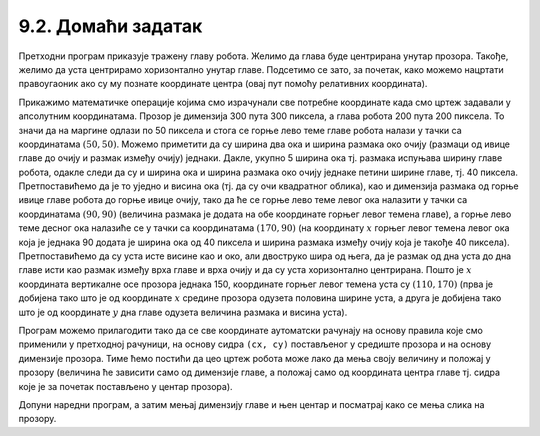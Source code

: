 9.2. Домаћи задатак
===================

.. questionnote::

   Нацртај наранџасту главу робота квадратног облика, која има црне
   очи и уста правоугаоног облика.

.. activecode:: glava_robota
   :passivecode: onlymain
   :autorun:
   :includesrc: _includes/glava_robota.py

   Глава робота
   ~~~~
		
Претходни програм приказује тражену главу робота. Желимо да глава буде
центрирана унутар прозора. Такође, желимо да уста центрирамо
хоризонтално унутар главе. Подсетимо се зато, за почетак, како
можемо нацртати правоугаоник ако су му познате координате центра (овај
пут помоћу релативних координата).
   
.. mchoice:: pygame_quiz_centriranje_pravougaonika_relativno
   :answer_a: pg.draw.rect(prozor, boja, (cx, cy, a, b))
   :answer_b: pg.draw.rect(prozor, boja, (cx, cy, 2*a, 2*b))
   :answer_c: pg.draw.rect(prozor, boja, (cx - a/2, cy - b/2, a, b))
   :answer_d: pg.draw.rect(prozor, boja, (cx - a, cy - b, 2*a, 2*b))
   :correct: c
   :feedback_a: Покушај поново
   :feedback_b: Покушај поново
   :feedback_c: Тачно
   :feedback_d: Покушај поново
   
   Ако желиш да нацрташ правоугаоник ширине `a` и висине `b` тако
   да му је центар у тачки `cx` и `cy`, коју наредбу можеш да
   употребиш за то?

Прикажимо математичке операције којима смо израчунали све потребне
координате када смо цртеж задавали у апсолутним координатама. Прозор
је димензија 300 пута 300 пиксела, а глава робота 200 пута 200
пиксела.  То значи да на маргине одлази по 50 пиксела и стога се горње
лево теме главе робота налази у тачки са координатама :math:`(50,
50)`. Можемо приметити да су ширина два ока и ширина размака око очију
(размаци од ивице главе до очију и размак између очију)
једнаки. Дакле, укупно 5 ширина ока тј. размака испуњава ширину главе
робота, одакле следи да су и ширина ока и ширина размака око очију
једнаке петини ширине главе, тј. 40 пиксела. Претпоставићемо да је то
уједно и висина ока (тј. да су очи квадратног облика), као и димензија
размака од горње ивице главе робота до горње ивице очију, тако да ће
се горње лево теме левог ока налазити у тачки са координатама
:math:`(90, 90)` (величина размака је додата на обе координате горњег
левог темена главе), а горње лево теме десног ока налазиће се у тачки са
координатама :math:`(170, 90)` (на координату :math:`x` горњег левог темена
левог ока која је једнака 90 додата је ширина ока од 40 пиксела и
ширина размака између очију која је такође 40
пиксела). Претпоставићемо да су уста исте висине као и око, али
двоструко шира од њега, да је размак од дна уста до дна главе исти као
размак између врха главе и врха очију и да су уста хоризонтално
центрирана. Пошто је :math:`x` координата вертикалне осе прозора једнака 150,
координате горњег левог темена уста 
су :math:`(110, 170)` (прва је добијена тако што је од координате :math:`x`
средине прозора одузета половина ширине уста, а друга је добијена тако
што је од координате :math:`y` дна главе одузета величина размака и висина
уста).

Програм можемо прилагодити тако да се све координате аутоматски
рачунају на основу правила које смо применили у претходној рачуници,
на основу сидра ``(cx, cy)`` постављеног у средиште прозора и на
основу димензије прозора.  Тиме ћемо постићи да цео цртеж робота може
лако да мења своју величину и положај у прозору (величина ће зависити
само од димензије главе, а положај само од координата центра главе тј.
сидра које је за почетак постављено у центар прозора).

.. image:: ../../_images/glava_robota.png
   :width: 400px   
   :align: center 

Допуни наредни програм, а затим мењај димензију главе и њен центар и
посматрај како се мења слика на прозору.

.. activecode:: glava_robota_promenljive
   :nocodelens:		
   :modaloutput:
   :enablecopy:
   :playtask:
   :includexsrc: _includes/glava_robota2.py

   prozor.fill(pg.Color("white"))
    
   # sidro je u centru ekrana
   (cx, cy) = (sirina / 2, visina / 2)
   # dimenzija glave robota je 200x200 piksela
   glava_dim = 200
    
   # gornje levo teme glave određujemo tako da je centar glave u tački (cx, cy)
   glava_x = cx - glava_dim / 2
   glava_y = ???
   pg.draw.rect(prozor, pg.Color("orange"), (???, ???, glava_dim, glava_dim))
    
   # relativna dimenzija oka u odnosu na dimenziju glave
   oko_dim = glava_dim / 5
   # dimenzija razmaka oko očiju i oko usta
   razmak = glava_dim / 5
    
   # gornje levo teme levog oka u odnosu na gornje levo teme glave
   levo_oko_x = ???
   levo_oko_y = ???
   pg.draw.rect(prozor, pg.Color("black"), (levo_oko_x, levo_oko_y, ???, ???))
    
   # gornje levo teme desnog oka u odnosu na gornje levo teme levog oka
   desno_oko_x = ???
   desno_oko_y = ???
   pg.draw.rect(prozor, pg.Color("black"), (???, ???, oko_dim, oko_dim))
    
   # dimenzije usta u odnosu na dimenziju oka
   usta_visina = oko_dim
   usta_sirina = 2 * oko_dim
   # gornje levo teme usta u odnosu gornje levo teme glave
   usta_x = ???
   usta_y = glava_y + glava_dim - ???
   pg.draw.rect(prozor, pg.Color("black"), (???, ???, ???, ???))
		
.. reveal:: PyGame_glava_robota_relativno_reveal
   :showtitle: Прикажи решење
   :hidetitle: Сакриј решење

   .. activecode:: PyGame_glava_robota_relativno_kod
      :includesrc: _includes/glava_robota2.py
      :modaloutput:
      :nocodelens:
      :enablecopy:
